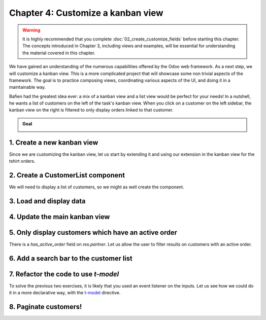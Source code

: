 ==================================
Chapter 4: Customize a kanban view
==================================

.. todo:: It'd be cool to follow the naming convention of the previous chapters: "Chapter N: The concept studied in the chapter"

.. warning::
   It is highly recommended that you complete :doc:`02_create_customize_fields` before starting this
   chapter. The concepts introduced in Chapter 3, including views and examples, will be essential
   for understanding the material covered in this chapter.

We have gained an understanding of the numerous capabilities offered by the Odoo web framework. As a
next step, we will customize a kanban view. This is a more complicated project that will showcase
some non trivial aspects of the framework. The goal is to practice composing views, coordinating
various aspects of the UI, and doing it in a maintainable way.

Bafien had the greatest idea ever: a mix of a kanban view and a list view would be perfect for your
needs! In a nutshell, he wants a list of customers on the left of the task's kanban view. When you
click on a customer on the left sidebar, the kanban view on the right is filtered to only display
orders linked to that customer.

.. admonition:: Goal

   .. image:: 04_customize_kanban_view/overview.png
      :align: center

.. spoiler:: Solutions

   The solutions for each exercise of the chapter are hosted on the
   `official Odoo tutorials repository
   <https://github.com/odoo/tutorials/commits/{CURRENT_MAJOR_BRANCH}-solutions/awesome_tshirt>`_.

1. Create a new kanban view
===========================

Since we are customizing the kanban view, let us start by extending it and using our extension in
the kanban view for the tshirt orders.

.. exercise::

   #. Extend the kanban view by extending the kanban controller and by creating a new view object.
   #. Register it in the views registry under `awesome_tshirt.customer_kanban`.
   #. Update the kanban arch to use the extended view. This can be done with the `js_class`
      attribute.

2. Create a CustomerList component
==================================

We will need to display a list of customers, so we might as well create the component.

.. exercise::

   #. Create a `CustomerList` component which only displays a `div` with some text for now.
   #. It should have a `selectCustomer` prop.
   #. Create a new template extending (XPath) the kanban controller template to add the
      `CustomerList` next to the kanban renderer. Give it an empty function as `selectCustomer` for
      now.
   #. Subclass the kanban controller to add `CustomerList` in its sub-components.
   #. Make sure you see your component in the kanban view.

   .. image:: 04_customize_kanban_view/customer_list.png
      :align: center
      :scale: 60%

3. Load and display data
========================

.. exercise::

   #. Modify the `CustomerList` component to fetch a list of all customers in `onWillStart`.
   #. Display the list in the template with a `t-foreach`.
   #. Whenever a customer is selected, call the `selectCustomer` function prop.

   .. image:: 04_customize_kanban_view/customer_data.png
      :align: center
      :scale: 60%

4. Update the main kanban view
==============================

.. exercise::

   #. Implement `selectCustomer` in the kanban controller to add the proper domain.
   #. Modify the template to give the real function to the `CustomerList` `selectCustomer` prop.

   Since it is not trivial to interact with the search view, here is a quick snippet to help:

   .. code-block:: js

      selectCustomer(customer_id, customer_name) {
         this.env.searchModel.setDomainParts({
            customer: {
                  domain: [["customer_id", "=", customer_id]],
                  facetLabel: customer_name,
            },
         });
      }

   .. image:: 04_customize_kanban_view/customer_filter.png
      :align: center
      :scale: 60%

5. Only display customers which have an active order
====================================================

There is a `has_active_order` field on `res.partner`. Let us allow the user to filter results on
customers with an active order.

.. exercise::

   #. Add an input of type checkbox in the `CustomerList` component, with a label "Active customers"
      next to it.
   #. Changing the value of the checkbox should filter the list on customers with an active order.

   .. image:: 04_customize_kanban_view/active_customer.png
      :align: center
      :scale: 60%

6. Add a search bar to the customer list
========================================

.. exercise::

   Add an input above the customer list that allows the user to enter a string and to filter the
   displayed customers, according to their name.

   .. tip::
      You can use the `fuzzyLookup` function to perform the filter.

   .. image:: 04_customize_kanban_view/customer_search.png
      :align: center
      :scale: 60%

.. seealso::

   - `Code: The fuzzylookup function <{GITHUB_PATH}/addons/web/static/src/core/utils/search.js>`_
   - `Example: Using fuzzyLookup
     <https://github.com/odoo/odoo/blob/1f4e583ba20a01f4c44b0a4ada42c4d3bb074273/
     addons/web/static/tests/core/utils/search_test.js#L17>`_

7. Refactor the code to use `t-model`
=====================================

To solve the previous two exercises, it is likely that you used an event listener on the inputs. Let
us see how we could do it in a more declarative way, with the `t-model
<{OWL_PATH}/doc/reference/input_bindings.md>`_ directive.

.. exercise::

   #. Make sure you have a reactive object that represents the fact that the filter is active
      (something like
      :code:`this.state = useState({ displayActiveCustomers: false, searchString: ''})`).
   #. Modify the code to add a getter `displayedCustomers` which returns the currently active list
      of customers.
   #. Modify the template to use `t-model`.

8. Paginate customers!
======================

.. exercise::

   #. Add a :ref:`pager <frontend/pager>` in the `CustomerList`, and only load/render the first 20
      customers.
   #. Whenever the pager is changed, the customer list should update accordingly.

   This is actually pretty hard, in particular in combination with the filtering done in the
   previous exercise. There are many edge cases to take into account.

   .. image:: 04_customize_kanban_view/customer_pager.png
      :align: center
      :scale: 60%
